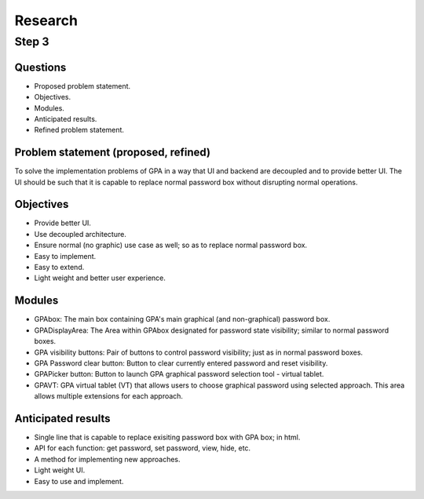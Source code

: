 ########
Research
########

Step 3
******

Questions
=========
*  Proposed problem statement.
*  Objectives.
*  Modules.
*  Anticipated results.
*  Refined problem statement.

Problem statement (proposed, refined)
=====================================
To solve the implementation problems of GPA in a way that UI and backend are
decoupled and to provide better UI.
The UI should be such that it is capable to replace normal password box without
disrupting normal operations.

Objectives
==========
*  Provide better UI.
*  Use decoupled architecture.
*  Ensure normal (no graphic) use case as well; so as to replace normal
   password box.
*  Easy to implement.
*  Easy to extend.
*  Light weight and better user experience.

Modules
=======
*  GPAbox: The main box containing GPA's main graphical (and non-graphical)
   password box.
*  GPADisplayArea: The Area within GPAbox designated for password state
   visibility; similar to normal password boxes.
*  GPA visibility buttons: Pair of buttons to control password visibility; just
   as in normal password boxes.
*  GPA Password clear button: Button to clear currently entered password and
   reset visibility.
*  GPAPicker button: Button to launch GPA graphical password selection tool
   - virtual tablet.
*  GPAVT: GPA virtual tablet (VT) that allows users to choose graphical
   password using selected approach. This area allows multiple extensions
   for each approach.

Anticipated results
===================
*  Single line that is capable to replace exisiting password box with GPA box;
   in html.
*  API for each function: get password, set password, view, hide, etc.
*  A method for implementing new approaches.
*  Light weight UI.
*  Easy to use and implement.
